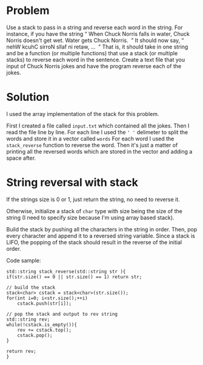 * Problem
Use a stack to pass in a string and reverse each word in the string. For instance, if you
have the string “​ When Chuck Norris falls in water, Chuck Norris doesn't get wet. Water
gets Chuck Norris. ​ ” It should now say, “​ nehW kcuhC sirroN sllaf ni retaw, ... ​ ” That is, it
should take in one string and be a function (or multiple functions) that use a stack (or
multiple stacks) to reverse each word in the sentence. Create a text file that you input of
Chuck Norris jokes and have the program reverse each of the jokes.

* Solution
I used the array implementation of the stack for this problem.

First I created a file called ~input.txt~ which contained all the jokes. Then I read the file line by line. For each line I used the ~' '~ delimeter to split the words and store it in a vector called ~words~ For each word I used the ~stack_reverse~  function to reverse the word. Then it's just a matter of printing all the reversed words which are stored in the vector and adding a space after.


* String reversal with stack

If the strings size is 0 or 1, just return the string, no need to reverse it.

Otherwise, initialize a stack of ~char~ type with size being the size of the string (I need to specify size because I'm using array based stack).

Build the stack by pushing all the characters in the string in order. Then, pop every character and append it to a reversed string variable.
Since a stack is LIFO, the popping of the stack should result in the reverse of the initial order.

Code sample:
#+BEGIN_SRC c++
	std::string stack_reverse(std::string str ){
	if(str.size() == 0 || str.size() == 1) return str;

	// build the stack
	stack<char>	cstack = stack<char>(str.size());
	for(int i=0; i<str.size();++i)
		cstack.push(str[i]);

	// pop the stack and output to rev string
	std::string rev;
	while(!cstack.is_empty()){
		rev += cstack.top();
		cstack.pop();
	}

	return rev;
	}


#+END_SRC
